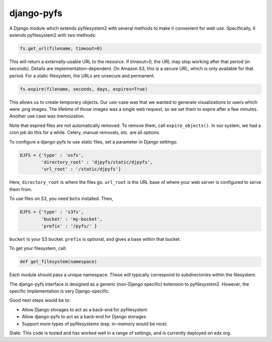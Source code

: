 ===========
django-pyfs
===========

|pypi-badge| |ci-badge| |codecov-badge| |pyversions-badge|
|license-badge|

A Django module which extends pyfilesystem2 with several methods to
make it convenient for web use. Specifically, it extends pyfilesystem2
with two methods:

.. code-block::

    fs.get_url(filename, timeout=0)

This will return a externally-usable URL to the resource. If
timeout>0, the URL may stop working after that period (in
seconds). Details are implementation-dependent. On Amazon S3, this is
a secure URL, which is only available for that period. For a static
filesystem, the URLs are unsecure and permanent.

.. code-block::

    fs.expire(filename, seconds, days, expires=True)

This allows us to create temporary objects. Our use-case was that we
wanted to generate visualizations to users which were .png images. The
lifetime of those images was a single web request, so we set them to
expire after a few minutes. Another use case was memoization.

Note that expired files are not automatically removed. To remove them,
call ``expire_objects()``. In our system, we had a cron job do
this for a while. Celery, manual removals, etc. are all options.

To configure a django-pyfs to use static files, set a parameter in
Django settings:

.. code-block::

    DJFS = {'type' : 'osfs',
            'directory_root' : 'djpyfs/static/djpyfs',
            'url_root' : '/static/djpyfs'}

Here, ``directory_root`` is where the files go. ``url_root`` is the URL
base of where your web server is configured to serve them from.

To use files on S3, you need ``boto`` installed. Then,

.. code-block::

    DJFS = {'type' : 's3fs',
            'bucket' : 'my-bucket',
            'prefix' : '/pyfs/' }

``bucket`` is your S3 bucket. ``prefix`` is optional, and gives a base
within that bucket.

To get your filesystem, call:

.. code-block::

    def get_filesystem(namespace)

Each module should pass a unique namespace. These will typically
correspond to subdirectories within the filesystem.

The django-pyfs interface is designed as a generic (non-Django
specific) extension to pyfilesystem2. However, the specific
implementation is very Django-specific.

Good next steps would be to:

* Allow Django storages to act as a back-end for pyfilesystem
* Allow django-pyfs to act as a back-end for Django storages
* Support more types of pyfilesystems (esp. in-memory would be nice)

State: This code is tested and has worked well in a range of settings,
and is currently deployed on edx.org.

.. |pypi-badge| image:: https://img.shields.io/pypi/v/django-pyfs.svg
    :target: https://pypi.python.org/pypi/django-pyfs/
    :alt: PyPI

.. |ci-badge| image:: https://github.com/edx/django-pyfs/workflows/PythonCI/badge.svg?branch=master
    :target: https://github.com/edx/django-pyfs/actions?query=workflow%3A%22Python+CI%22
    :alt: Github CI

.. |codecov-badge| image:: http://codecov.io/github/edx/django-pyfs/coverage.svg?branch=master
    :target: http://codecov.io/github/edx/django-pyfs?branch=master
    :alt: Codecov

.. |pyversions-badge| image:: https://img.shields.io/pypi/pyversions/django-pyfs.svg
    :target: https://pypi.python.org/pypi/django-pyfs
    :alt: Supported Python versions

.. |license-badge| image:: https://img.shields.io/github/license/edx/django-pyfs.svg
    :target: https://github.com/edx/django-pyfs/blob/master/LICENSE.txt
    :alt: License

